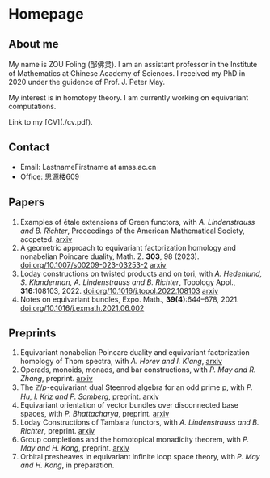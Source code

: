 #+HUGO_BASE_DIR: .
#+options: creator:nil author:nil

* Homepage
:PROPERTIES:
:EXPORT_FILE_NAME: _index
:EXPORT_HUGO_SECTION: /
:EXPORT_HUGO_TYPE: homepage
:EXPORT_HUGO_PAIRED_SHORTCODES: rawhtml
:END:

#+begin_export hugo
{{<figure src="./photo.jpg" alt="Name" height="250">}}
#+end_export

** About me
#+begin_export hugo
{{<figure src="./name.png" alt="Name" height="20">}}
#+end_export

My name is ZOU Foling (邹佛灵). I am an assistant professor in the Institute of Mathematics at Chinese Academy of Sciences. I received my PhD in 2020 under the guidence of Prof. J. Peter May.

My interest is in homotopy theory. I am currently working on equivariant computations.

Link to my [CV](./cv.pdf).

** Contact
- Email: LastnameFirstname at amss.ac.cn
- Office: 思源楼609
  
** Papers
1. Examples of étale extensions of Green functors, with /A. Lindenstrauss and B. Richter/, Proceedings of the American Mathematical Society, accpeted. [[https://arxiv.org/pdf/2304.01656v2][arxiv]]
2. A geometric approach to equivariant factorization homology and nonabelian Poincare duality, Math. Z. *303*, 98 (2023). [[https://doi.org/10.1007/s00209-023-03253-2][doi.org/10.1007/s00209-023-03253-2]] [[https://arxiv.org/pdf/2008.08234][arxiv]]
3. Loday constructions on twisted products and on tori, with /A. Hedenlund, S. Klanderman, A. Lindenstrauss and B. Richter/, Topology Appl., *316*:108103, 2022. [[https://doi.org/10.1016/j.topol.2022.108103][doi.org/10.1016/j.topol.2022.108103]] [[https:arxiv.org/pdf/2002.00715][arxiv]]
4. Notes on equivariant bundles, Expo. Math., *39(4)*:644–678, 2021. [[https://doi.org/10.1016/j.exmath.2021.06.002][doi.org/10.1016/j.exmath.2021.06.002]]
   
** Preprints

1. Equivariant nonabelian Poincare duality and equivariant factorization homology of Thom spectra, with /A. Horev and I. Klang/, [[https://arxiv.org/pdf/2006.13348][arxiv]]
2. Operads, monoids, monads, and bar constructions, with /P. May and R. Zhang/, preprint. [[https://arxiv.org/pdf/2003.10934][arxiv]]
3. The \(\mathbb{Z}/p\)-equivariant dual Steenrod algebra for an odd prime p, with /P. Hu, I. Kriz and P. Somberg/, preprint. [[https://arxiv.org/pdf/2205.13427][arxiv]]
4. Equivariant orientation of vector bundles over disconnected base spaces, with /P. Bhattacharya/, preprint. [[https://arxiv.org/pdf/2303.10259][arxiv]]
5. Loday Constructions of Tambara functors, with /A. Lindenstrauss and B. Richter/, preprint.  [[https://arxiv.org/pdf/2401.04216.pdf][arxiv]]
6. Group completions and the homotopical monadicity theorem, with /P. May and H. Kong/, preprint. [[https://arxiv.org/pdf/2402.03649.pdf][arxiv]]
7. Orbital presheaves in equivariant infinite loop space theory, with /P. May and H. Kong/, in preparation.


